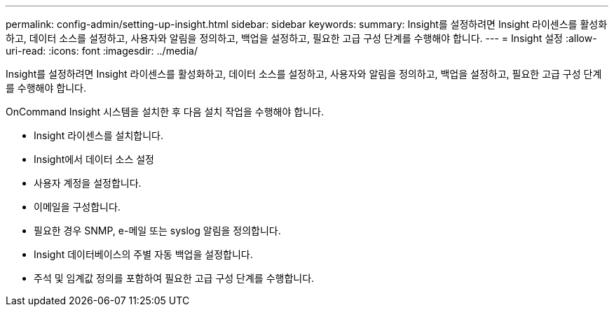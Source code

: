 ---
permalink: config-admin/setting-up-insight.html 
sidebar: sidebar 
keywords:  
summary: Insight를 설정하려면 Insight 라이센스를 활성화하고, 데이터 소스를 설정하고, 사용자와 알림을 정의하고, 백업을 설정하고, 필요한 고급 구성 단계를 수행해야 합니다. 
---
= Insight 설정
:allow-uri-read: 
:icons: font
:imagesdir: ../media/


[role="lead"]
Insight를 설정하려면 Insight 라이센스를 활성화하고, 데이터 소스를 설정하고, 사용자와 알림을 정의하고, 백업을 설정하고, 필요한 고급 구성 단계를 수행해야 합니다.

OnCommand Insight 시스템을 설치한 후 다음 설치 작업을 수행해야 합니다.

* Insight 라이센스를 설치합니다.
* Insight에서 데이터 소스 설정
* 사용자 계정을 설정합니다.
* 이메일을 구성합니다.
* 필요한 경우 SNMP, e-메일 또는 syslog 알림을 정의합니다.
* Insight 데이터베이스의 주별 자동 백업을 설정합니다.
* 주석 및 임계값 정의를 포함하여 필요한 고급 구성 단계를 수행합니다.

